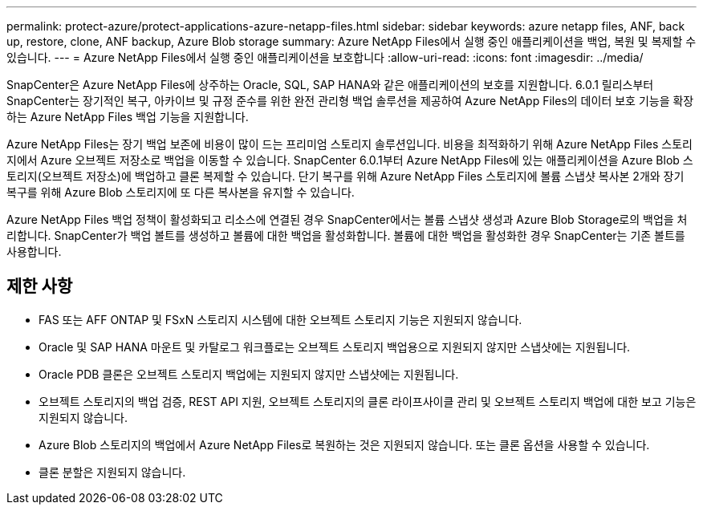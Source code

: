 ---
permalink: protect-azure/protect-applications-azure-netapp-files.html 
sidebar: sidebar 
keywords: azure netapp files, ANF, back up, restore, clone, ANF backup, Azure Blob storage 
summary: Azure NetApp Files에서 실행 중인 애플리케이션을 백업, 복원 및 복제할 수 있습니다. 
---
= Azure NetApp Files에서 실행 중인 애플리케이션을 보호합니다
:allow-uri-read: 
:icons: font
:imagesdir: ../media/


[role="lead"]
SnapCenter은 Azure NetApp Files에 상주하는 Oracle, SQL, SAP HANA와 같은 애플리케이션의 보호를 지원합니다. 6.0.1 릴리스부터 SnapCenter는 장기적인 복구, 아카이브 및 규정 준수를 위한 완전 관리형 백업 솔루션을 제공하여 Azure NetApp Files의 데이터 보호 기능을 확장하는 Azure NetApp Files 백업 기능을 지원합니다.

Azure NetApp Files는 장기 백업 보존에 비용이 많이 드는 프리미엄 스토리지 솔루션입니다. 비용을 최적화하기 위해 Azure NetApp Files 스토리지에서 Azure 오브젝트 저장소로 백업을 이동할 수 있습니다. SnapCenter 6.0.1부터 Azure NetApp Files에 있는 애플리케이션을 Azure Blob 스토리지(오브젝트 저장소)에 백업하고 클론 복제할 수 있습니다. 단기 복구를 위해 Azure NetApp Files 스토리지에 볼륨 스냅샷 복사본 2개와 장기 복구를 위해 Azure Blob 스토리지에 또 다른 복사본을 유지할 수 있습니다.

Azure NetApp Files 백업 정책이 활성화되고 리소스에 연결된 경우 SnapCenter에서는 볼륨 스냅샷 생성과 Azure Blob Storage로의 백업을 처리합니다. SnapCenter가 백업 볼트를 생성하고 볼륨에 대한 백업을 활성화합니다. 볼륨에 대한 백업을 활성화한 경우 SnapCenter는 기존 볼트를 사용합니다.



== 제한 사항

* FAS 또는 AFF ONTAP 및 FSxN 스토리지 시스템에 대한 오브젝트 스토리지 기능은 지원되지 않습니다.
* Oracle 및 SAP HANA 마운트 및 카탈로그 워크플로는 오브젝트 스토리지 백업용으로 지원되지 않지만 스냅샷에는 지원됩니다.
* Oracle PDB 클론은 오브젝트 스토리지 백업에는 지원되지 않지만 스냅샷에는 지원됩니다.
* 오브젝트 스토리지의 백업 검증, REST API 지원, 오브젝트 스토리지의 클론 라이프사이클 관리 및 오브젝트 스토리지 백업에 대한 보고 기능은 지원되지 않습니다.
* Azure Blob 스토리지의 백업에서 Azure NetApp Files로 복원하는 것은 지원되지 않습니다. 또는 클론 옵션을 사용할 수 있습니다.
* 클론 분할은 지원되지 않습니다.

